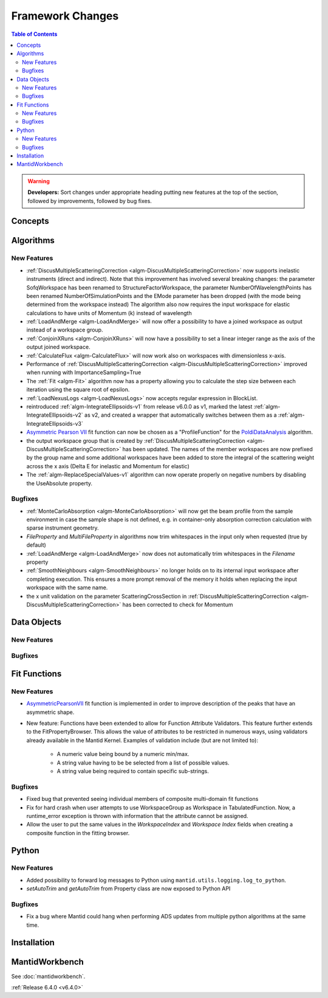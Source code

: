 =================
Framework Changes
=================

.. contents:: Table of Contents
   :local:

.. warning:: **Developers:** Sort changes under appropriate heading
    putting new features at the top of the section, followed by
    improvements, followed by bug fixes.

Concepts
--------

Algorithms
----------

New Features
############

- :ref:`DiscusMultipleScatteringCorrection <algm-DiscusMultipleScatteringCorrection>` now supports inelastic instruments (direct and indirect).
  Note that this improvement has involved several breaking changes: the parameter SofqWorkspace has been renamed to StructureFactorWorkspace, the parameter NumberOfWavelengthPoints has been renamed NumberOfSimulationPoints and the EMode parameter has been dropped (with the mode being determined from the workspace instead)
  The algorithm also now requires the input workspace for elastic calculations to have units of Momentum (k) instead of wavelength
- :ref:`LoadAndMerge <algm-LoadAndMerge>` will now offer a possibility to have a joined workspace as output instead of a workspace group.
- :ref:`ConjoinXRuns <algm-ConjoinXRuns>` will now have a possibility to set a linear integer range as the axis of the output joined workspace.
- :ref:`CalculateFlux <algm-CalculateFlux>` will now work also on workspaces with dimensionless x-axis.
- Performance of :ref:`DiscusMultipleScatteringCorrection <algm-DiscusMultipleScatteringCorrection>` improved when running with ImportanceSampling=True
- The :ref:`Fit <algm-Fit>` algorithm now has a property allowing you to calculate the step size between each iteration using the square root of epsilon.
- :ref:`LoadNexusLogs <algm-LoadNexusLogs>` now accepts regular expression in BlockList.
- reintroduced :ref:`algm-IntegrateEllipsoids-v1` from release v6.0.0 as v1, marked the latest :ref:`algm-IntegrateEllipsoids-v2` as v2, and created a wrapper that automatically switches between them as a :ref:`algm-IntegrateEllipsoids-v3`
- `Asymmetric Pearson VII <https://docs.mantidproject.org/nightly/fitting/fitfunctions/AsymmetricPearsonVII.html>`_ fit function  can now be chosen as a "ProfileFunction" for the `PoldiDataAnalysis <https://docs.mantidproject.org/nightly/algorithms/PoldiDataAnalysis-v1.html>`_ algorithm.
- the output workspace group that is created by :ref:`DiscusMultipleScatteringCorrection <algm-DiscusMultipleScatteringCorrection>` has been updated. The names of the member workspaces are now prefixed by the group name and some additional workspaces have been added to store the integral of the scattering weight across the x axis (Delta E for inelastic and Momentum for elastic)
- The :ref:`algm-ReplaceSpecialValues-v1` algorithm can now operate properly on negative numbers by disabling the UseAbsolute property.

Bugfixes
########

- :ref:`MonteCarloAbsorption <algm-MonteCarloAbsorption>` will now get the beam profile from the sample environment in case the sample shape is not defined,
  e.g. in container-only absorption correction calculation with sparse instrument geometry.
- `FileProperty` and `MultiFileProperty` in algorithms now trim whitespaces in the input only when requested (true by default)
- :ref:`LoadAndMerge <algm-LoadAndMerge>` now does not automatically trim whitespaces in the `Filename` property
- :ref:`SmoothNeighbours <algm-SmoothNeighbours>` no longer holds on to its internal input workspace after
  completing execution. This ensures a more prompt removal of the memory it holds when replacing the input workspace
  with the same name.
- the x unit validation on the parameter ScatteringCrossSection in :ref:`DiscusMultipleScatteringCorrection <algm-DiscusMultipleScatteringCorrection>` has been corrected to check for Momentum

Data Objects
------------

New Features
############



Bugfixes
########



Fit Functions
-------------

New Features
############

* `AsymmetricPearsonVII  <https://docs.mantidproject.org/nightly/fitting/fitfunctions/AsymmetricPearsonVII.html>`_ fit function is implemented in order to improve description of the peaks that have an asymmetric shape.

* New feature: Functions have been extended to allow for Function Attribute Validators. This feature further extends to the FitPropertyBrowser. This allows the value of attributes to be restricted in numerous ways, using validators already available in the Mantid Kernel. Examples of validation include (but are not limited to):

	* A numeric value being bound by a numeric min/max.
	* A string value having to be be selected from a list of possible values.
	* A string value being required to contain specific sub-strings.


Bugfixes
########

- Fixed bug that prevented seeing individual members of composite multi-domain fit functions
- Fix for hard crash when user attempts to use WorkspaceGroup as Workspace in TabulatedFunction. Now, a runtime_error exception is thrown with information that the attribute cannot be assigned.
- Allow the user to put the same values in the `WorkspaceIndex` and `Workspace Index` fields when creating a composite function in the fitting browser.


Python
------

New Features
############

- Added possibility to forward log messages to Python using ``mantid.utils.logging.log_to_python``.
- `setAutoTrim` and `getAutoTrim` from Property class are now exposed to Python API

Bugfixes
########

- Fix a bug where Mantid could hang when performing ADS updates from multiple python algorithms at the same time.

Installation
------------

MantidWorkbench
---------------

See :doc:`mantidworkbench`.


:ref:`Release 6.4.0 <v6.4.0>`
